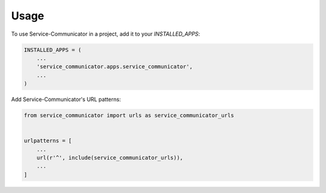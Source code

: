 =====
Usage
=====

To use Service-Communicator in a project, add it to your `INSTALLED_APPS`:

.. code-block:: python

    INSTALLED_APPS = (
        ...
        'service_communicator.apps.service_communicator',
        ...
    )

Add Service-Communicator's URL patterns:

.. code-block:: python

    from service_communicator import urls as service_communicator_urls


    urlpatterns = [
        ...
        url(r'^', include(service_communicator_urls)),
        ...
    ]
